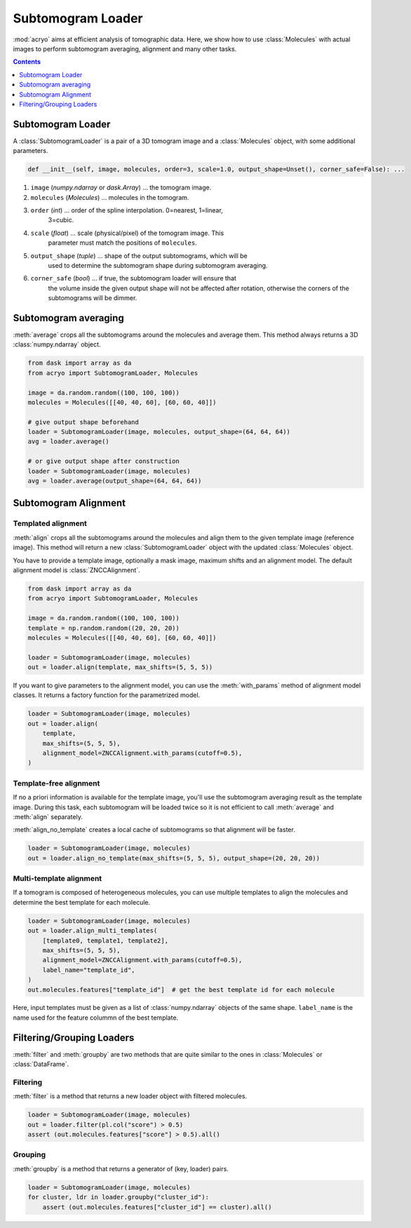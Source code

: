 ==================
Subtomogram Loader
==================

:mod:`acryo` aims at efficient analysis of tomographic data. Here, we show how to use
:class:`Molecules` with actual images to perform subtomogram averaging, alignment and
many other tasks.

.. contents:: Contents
    :local:
    :depth: 1

Subtomogram Loader
==================

A :class:`SubtomogramLoader` is a pair of a 3D tomogram image and a
:class:`Molecules` object, with some additional parameters.

.. code-block:: python

    def __init__(self, image, molecules, order=3, scale=1.0, output_shape=Unset(), corner_safe=False): ...

1. ``image`` (`numpy.ndarray` or `dask.Array`) ... the tomogram image.
2. ``molecules`` (`Molecules`) ... molecules in the tomogram.
3. ``order`` (`int`) ... order of the spline interpolation. 0=nearest, 1=linear,
    3=cubic.
4. ``scale`` (`float`) ... scale (physical/pixel) of the tomogram image. This
    parameter must match the positions of ``molecules``.
5. ``output_shape`` (`tuple`) ... shape of the output subtomograms, which will be
    used to determine the subtomogram shape during subtomogram averaging.
6. ``corner_safe`` (`bool`) ... if true, the subtomogram loader will ensure that
    the volume inside the given output shape will not be affected after rotation,
    otherwise the corners of the subtomograms will be dimmer.

Subtomogram averaging
=====================

:meth:`average` crops all the subtomograms around the molecules and
average them. This method always returns a 3D :class:`numpy.ndarray` object.

.. code-block:: python

    from dask import array as da
    from acryo import SubtomogramLoader, Molecules

    image = da.random.random((100, 100, 100))
    molecules = Molecules([[40, 40, 60], [60, 60, 40]])

    # give output shape beforehand
    loader = SubtomogramLoader(image, molecules, output_shape=(64, 64, 64))
    avg = loader.average()

    # or give output shape after construction
    loader = SubtomogramLoader(image, molecules)
    avg = loader.average(output_shape=(64, 64, 64))

Subtomogram Alignment
=====================

Templated alignment
-------------------

:meth:`align` crops all the subtomograms around the molecules and
align them to the given template image (reference image). This method will return
a new :class:`SubtomogramLoader` object with the updated :class:`Molecules` object.

You have to provide a template image, optionally a mask image, maximum shifts and
an alignment model. The default alignment model is :class:`ZNCCAlignment`.

.. code-block:: python

    from dask import array as da
    from acryo import SubtomogramLoader, Molecules

    image = da.random.random((100, 100, 100))
    template = np.random.random((20, 20, 20))
    molecules = Molecules([[40, 40, 60], [60, 60, 40]])

    loader = SubtomogramLoader(image, molecules)
    out = loader.align(template, max_shifts=(5, 5, 5))

If you want to give parameters to the alignment model, you can use the :meth:`with_params`
method of alignment model classes. It returns a factory function for the parametrized model.

.. code-block:: python

    loader = SubtomogramLoader(image, molecules)
    out = loader.align(
        template,
        max_shifts=(5, 5, 5),
        alignment_model=ZNCCAlignment.with_params(cutoff=0.5),
    )

Template-free alignment
-----------------------

If no a priori information is available for the template image, you'll use the subtomogram
averaging result as the template image. During this task, each subtomogram will be loaded
twice so it is not efficient to call :meth:`average` and :meth:`align` separately.

:meth:`align_no_template` creates a local cache of subtomograms so that alignment will be
faster.

.. code-block:: python

    loader = SubtomogramLoader(image, molecules)
    out = loader.align_no_template(max_shifts=(5, 5, 5), output_shape=(20, 20, 20))

Multi-template alignment
------------------------

If a tomogram is composed of heterogeneous molecules, you can use multiple templates to
align the molecules and determine the best template for each molecule.

.. code-block:: python

    loader = SubtomogramLoader(image, molecules)
    out = loader.align_multi_templates(
        [template0, template1, template2],
        max_shifts=(5, 5, 5),
        alignment_model=ZNCCAlignment.with_params(cutoff=0.5),
        label_name="template_id",
    )
    out.molecules.features["template_id"]  # get the best template id for each molecule

Here, input templates must be given as a list of :class:`numpy.ndarray` objects of the
same shape. ``label_name`` is the name used for the feature colummn of the best template.

Filtering/Grouping Loaders
==========================

:meth:`filter` and :meth:`groupby` are two methods that are quite similar to the ones
in :class:`Molecules` or :class:`DataFrame`.

Filtering
---------

:meth:`filter` is a method that returns a new loader object with filtered molecules.

.. code-block:: python

    loader = SubtomogramLoader(image, molecules)
    out = loader.filter(pl.col("score") > 0.5)
    assert (out.molecules.features["score"] > 0.5).all()

Grouping
--------

:meth:`groupby` is a method that returns a generator of (key, loader) pairs.

.. code-block:: python

    loader = SubtomogramLoader(image, molecules)
    for cluster, ldr in loader.groupby("cluster_id"):
        assert (out.molecules.features["cluster_id"] == cluster).all()
